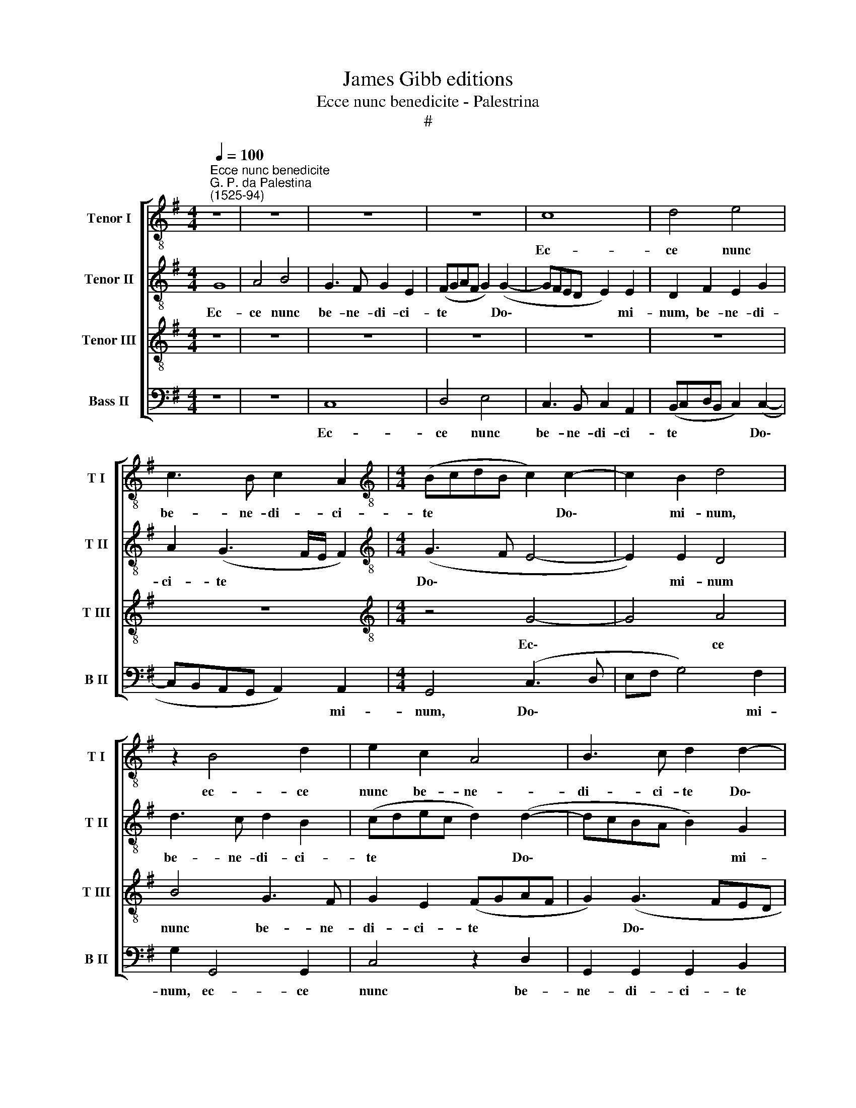 X:1
T:James Gibb editions
T:Ecce nunc benedicite - Palestrina
T:#
%%score [ 1 2 3 4 ]
L:1/8
Q:1/4=100
M:4/4
K:G
V:1 treble-8 nm="Tenor I" snm="T I"
V:2 treble-8 nm="Tenor II" snm="T II"
V:3 treble-8 nm="Tenor III" snm="T III"
V:4 bass nm="Bass II" snm="B II"
V:1
"^Ecce nunc benedicite""^G. P. da Palestina\n(1525-94)" z8 | z8 | z8 | z8 | c8 | d4 e4 | %6
w: ||||Ec-|ce nunc|
 c3 B c2 A2 |[M:4/4][K:treble-8] (BcdB c2) c2- | c2 B2 d4 | z2 B4 d2 | e2 c2 A4 | B3 c d2 d2- | %12
w: be- ne- di- ci-|te * * * * Do\-|* mi- num,|ec- ce|nunc be- ne-|di- ci- te Do\-|
 d2 ^c2 d2 A2- | A2 B2 G4 | G4 A2 A2 | d4 z2 B2 | d4 G2 B2 | A2 G2 (A2 B2- | BA G2 F2) B2 | %19
w: * mi- num o\-|* mnes ser-|vi Do- mi-|ni: qui|sta- tis in|do- mo Do\- *|* * * * mi-|
 (A4 B4) | z2 d2 c2 B2 | A3 A A2 d2 | e3 e e2 d2- | d2 c2 B2 E2 | z2 (A3 GEF | GFED E4) | F4 B4 | %27
w: ni, *|in do- mo|Do- mi- ni, in|a- tri- is do\-|* mus De- i|no\- * * *||stri. In|
 A3 A A4 | z8 | z2 A2 B3 B | B2 d4 c2 | B2 A3 G (G2- | G2 F2 E4) | D8- | D4 z2 F2 | F2 F2 G4- | %36
w: no- cti- bus||ex- tol- li-|te ma- nus|ve- stras in san\-||cta,|* et|be- ne- di\-|
 G2 F2 (EDCD | EF G2) (A3 G | F2 G2 D4 | d4 (B3 A | G2) F2 E4 | G2 G2 A3 G | F2 B4 B2 | B4 A4 | %44
w: * ci- te * * *|* * * Do\- *|* mi- num,|et be\- *|* ne- di-|ci- te Do- mi-|num. Be- ne-|di- cat|
 B4 A4 | F4 D4 | E4 F4 | G4 F4 | z4 z2 G2 | c2 d2 e2 d2- | d2 ^c2 d3 =c | BA B4 A2- | AG G4 F2 | %53
w: ti- bi|Do- mi-|nus ex|Si- on,|qui|fe- cit coe- lum|* et ter\- *|||
 GABG A2) (GF | E4) z2[Q:1/4=99] D2 |[Q:1/4=98] G2[Q:1/4=97] A2[Q:1/4=96] B4 | %56
w: * * * * * ram, *|* qui|fe- cit coe-|
[Q:1/4=94] A2[Q:1/4=93] A2[Q:1/4=92] (G3[Q:1/4=91] F |[Q:1/4=90] E8) |[Q:1/4=86] !fermata!F8 |] %59
w: lum et ter\- *||ram.|
V:2
 G8 | A4 B4 | G3 F G2 E2 | (FGAF G2) (G2- | GFED E2) E2 | D2 F2 E2 G2 | A2 (G3 F/E/ F2) | %7
w: Ec-|ce nunc|be- ne- di- ci-|te * * * * Do\-|* * * * * mi-|num, be- ne- di-|ci- te * * *|
[M:4/4][K:treble-8] (G3 F E4- | E2) E2 D4 | d3 c d2 B2 | (cdec d2) (d2- | dcBA B2) G2 | A6 d2- | %13
w: Do\- * *|* mi- num|be- ne- di- ci-|te * * * * Do\-|* * * * * mi-|num o\-|
 d2 d2 e4- | e2 d2 c2 c2 | B2 B2 d4 | G2 (B3 A G2) | F2 E2 F2 G2 | (E4 D4) | z4 z2 d2 | %20
w: * mnes ser\-|* vi Do- mi-|ni: qui sta-|tis in * *|do- mo Do- mi-|ni, *|in|
 c2 B2 A2 d2 | d6 B2 | c3 c c2 B2- | B2 A2 G3 A | (B2 ABcd e2- |"^," ed d4 ^c2) | d4 z2 d2 | %27
w: do- mo Do- mi-|ni, in|a- tri- is do\-|* mus De- i|no\- * * * * *||stri. In|
 ^c3 c c2 d2 | B3 B B4 | d2 d2 e2 (EF | GA B3 A G2- | G2 F2 E4 | D4 z2 A2 | F2 F2 G2 A2 | %34
w: no- cti- bus ex-|tol- li- te|ma- nus ve- stras *||* in san-|cta, ma-|nus ve- stras in|
 G4 F2 A2 | A2 A2 B4- | B2 A2 G2 (c2- | c2 B4 A2- | A2 G4 FE | FGAF G2) B2 | B2 B2 c2 c2 | %41
w: san- cta, et|be- ne- di\-|* ci- te Do\-||* mi- num, *|* * * * * et|be- ne- di- ci-|
 e2 d4 ^c2 | d4 z2 d2- | d2 d2 d2 d2 | d4 ^c4 | d^cBA B2) B2 | ^c2 c2 (d3 =c | B4) A2 A2 | %48
w: te Do- mi-|num. Be\-|* ne- di- cat|ti- bi|Do\- * * * * mi-|nus ex Si\- *|* on, qui|
 B2 c2 d4 | c2 B4 (A2- | AG G4 F2 | G4) D4- | D4 z4 | z2 G2 c2 d2 | e4 d4 | z2 (d3 cdB | %56
w: fe- cit coe-|lum et ter\-||* ram||qui fe- cit|coe- lum|et * * *|
 cd e4) (d2- | d2 ^cB c4) | !fermata!d8 |] %59
w: * * * ter\-||ram.|
V:3
 z8 | z8 | z8 | z8 | z8 | z8 | z8 |[M:4/4][K:treble-8] z4 G4- | G4 A4 | B4 G3 F | G2 E2 (FGAF | %11
w: |||||||Ec\-|* ce|nunc be- ne-|di- ci- te * * *|
 G2) (G3 FED | E2) E2 D2 F2- | F2 G2 E2 C2 | (E/D/E/F/ G4) F2 | G8 | z8 | z2 B2 d4 | G2 (B3 A G2- | %19
w: * Do\- * * *|* mi- num o\-|* mnes ser- vi|Do\- * * * * mi-|ni:||qui sta-|tis in * *|
 GF F2) E2 D2 | (EF G2) E2 (G2- | G2 FE F2) G2 | G3 G G2 (G2- | GF E2) D2 (G2- | GF FE/D/ E4) | %25
w: * * * do- mo|Do\- * * mi- ni,|* * * * in|a- tri- is do\-|* * * mus De\-||
 B2 G2 A4- | A4 G4 | E3 E E2 F2 | G3 G G2 B2- | B2 A2 G4 | G2 F2 G2 E2 | z2 A2 B3 B | B2 d4 c2 | %33
w: i no- stri.|* In|no- cti- bus ex-|tol- li- te ma\-|* nus ve-|stras in san- ,cta|ex- tol- li-|te ma- nus|
 B4 B2 F2 | B4 A4 | z4 d4 | d2 d2 e4- | e2 d2 c2 c2- | c2 B2 A4- | A4 z2 G2 | E2 F2 G4 | %41
w: ve- stras in|san- cta,|et|be- ne- di\-|* ci- te Do\-|* mi- num,|* et|be- ne- di-|
 C2 D2 E2 E2 | D2 G4 G2 | G4 F4 | G4 E4 | (D3 E F2) ^G2 | A4 A4 | d4 d4 | z8 | z4 z2 D2 | %50
w: ci- te Do- mi-|num. Be- ne-|di- cat|ti- bi|Do\- * * mi-|nus ex|Si- on,||qui|
 G3 A B2 (A2- | A2 G4) F2 | B4 A4 | z4 z2 D2 | G2 A2 B4 | B2 G2 B4 | E2 c2 c2 B2 | A8 | %58
w: fe- cit coe- lum|* * et|ter- ram,|qui|fe- cit coe-|lum et ter-|ram, coe- lum et|ter-|
 !fermata!A8 |] %59
w: ram.|
V:4
 z8 | z8 | C,8 | D,4 E,4 | C,3 B,, C,2 A,,2 | (B,,C,D,B,, C,2) (C,2- | C,B,,A,,G,, A,,2) A,,2 | %7
w: ||Ec-|ce nunc|be- ne- di- ci-|te * * * * Do\-|* * * * * mi-|
[M:4/4] G,,4 (C,3 D, | E,F, G,4) F,2 | G,2 G,,4 G,,2 | C,4 z2 D,2 | G,,2 G,,2 G,,2 B,,2 | %12
w: num, Do\- *|* * * mi-|num, ec- ce|nunc be-|ne- di- ci- te|
 A,,2 A,,2 D,2 D,2- | D,2 B,,2 C,4- | C,2 B,,2 A,,2 A,,2 | G,,8- | G,,8 | z8 | z4 B,,4 | %19
w: Do- mi- num o\-|* mnes ser\-|* vi Do- mi-|ni:|||qui|
 D,4 G,,2 B,,2 | A,,2 G,,2 A,,2 B,,2 | D,6 G,,2 | C,3 C, C,2 G,,2- | G,,2 A,,2 B,,2 C,2 | %24
w: sta- tis in|do- mo Do- mi-|ni, in|a- tri- is do\-|* mus De- i|
 (D,3 C,A,,B,, C,2 | B,,4 A,,4) | D,4 G,,4 | A,,3 A,, A,,2 D,2 | E,3 E, E,2 G,2- | G,2 F,2 E,4 | %30
w: no\- * * * *||stri, In|no- cti- bus ex-|tol- li- te ma\-|* nus ve-|
 E,2 B,,2 E,4 | D,4 z4 | (B,,3 A,, G,,2) A,,2 | B,,4 G,,2 D,2 | G,,4 D,4- | D,4 z4 | z8 | z8 | %38
w: stras in san-|cta,|ma\- * * nus|ve- stras in|san- cta,||||
 z4 z2 D,2 | D,2 D,2 E,4- | E,2 D,2 C,2 C,2- | C,2 B,,2 A,,4 | z2 G,,4 G,,2 | G,,4 D,4 | %44
w: et|be- ne- di\-|* ci- te Do\-|* mi- num.|Be- ne-|di- cat|
 G,,4 A,,4 | B,,6 B,,2 | A,,4 D,4 | G,,4 D,2 D,2 | G,2 A,2 B,4 | A,2 (G,4 F,2) | E,4 D,4 | z8 | %52
w: ti- bi|Do- mi-|nus ex|Si- on, qui|fe- cit coe-|lum et *|ter- ram,||
 G,,4 C,2 D,2 | E,4 A,,2 B,,2 | C,4 G,,4- | G,,2 D,2 G,,2 G,,2 | A,,4 C,2 G,,2 | A,,8 | %58
w: qui fe- cit|coe- lum et|ter- ram,|* qui fe- cit|coe- lum et|ter-|
 !fermata!D,8 |] %59
w: ram.|

